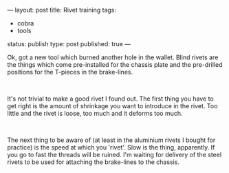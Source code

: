 ---
layout: post
title: Rivet training
tags:
- cobra
- tools
status: publish
type: post
published: true
---
#+BEGIN_HTML

<p>Ok, got a new tool which burned another hole in the wallet. Blind rivets are the things which come pre-installed for the chassis plate and the pre-drilled positions for the T-pieces in the brake-lines.</p>
<p style="text-align: center"><a href="http://www.flickr.com/photos/96151162@N00/2670784814/"><img src="http://farm4.static.flickr.com/3026/2670784814_28cb763efb.jpg" class="flickr" alt="" /></a><br /></p>
<p>It's not trivial to make a good rivet I found out. The first thing you have to get right is the amount of shrinkage you want to introduce in the rivet. Too little and the rivet is loose, too much and it deforms too much.</p>
<p style="text-align: center"><a href="http://www.flickr.com/photos/96151162@N00/2670785326/"><img src="http://farm4.static.flickr.com/3253/2670785326_37fd682a8b.jpg" class="flickr" alt="" /></a><br /></p>
<p>The next thing to be aware of (at least in the aluminium rivets I bought for practice) is the speed at which you 'rivet'. Slow is the thing, apparently. If you go to fast the threads will be ruined. I'm waiting for delivery of the steel rivets to be used for attaching the brake-lines to the chassis.<br /></p>

#+END_HTML
